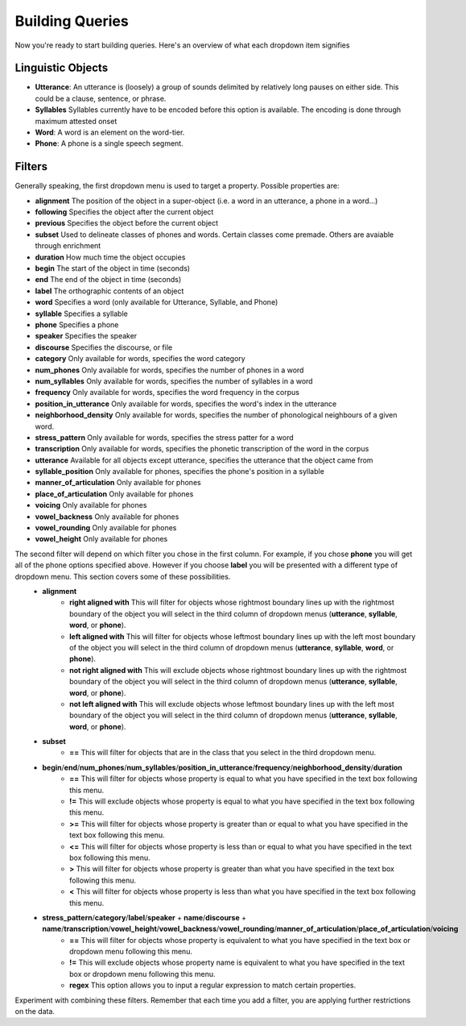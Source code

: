 .. _buildingqueries:

*****************
Building Queries
*****************


Now you're ready to start building queries. Here's an overview of what each dropdown item signifies

Linguistic Objects
##################

* **Utterance**: An utterance is (loosely) a group of sounds delimited by relatively long pauses on either side. This could be a clause, sentence, or phrase. 
* **Syllables** Syllables currently have to be encoded before this option is available. The encoding is done through maximum attested onset
* **Word**: A word is an element on the word-tier.
* **Phone**: A phone is a single speech segment. 

Filters
#######

Generally speaking, the first dropdown menu is used to target a property. Possible properties are:

* **alignment** The position of the object in a super-object (i.e. a word in an utterance, a phone in a word...) 
* **following** Specifies the object after the current object
* **previous** Specifies the object before the current object
* **subset** Used to delineate classes of phones and words. Certain classes come premade. Others are avaiable through enrichment 
* **duration** How much time the object occupies 
* **begin** The start of the object in time (seconds)
* **end** The end of the object in time (seconds)
* **label** The orthographic contents of an object
* **word** Specifies a word (only available for Utterance, Syllable, and Phone)
* **syllable** Specifies a syllable
* **phone** Specifies a phone
* **speaker** Specifies the speaker 
* **discourse** Specifies the discourse, or file
* **category** Only available for words, specifies the word category
* **num_phones** Only available for words, specifies the number of phones in a word
* **num_syllables** Only available for words, specifies the number of syllables in a word
* **frequency** Only available for words, specifies the word frequency in the corpus
* **position_in_utterance** Only available for words, specifies the word's index in the utterance
* **neighborhood_density** Only available for words, specifies the number of phonological neighbours of a given word.
* **stress_pattern** Only available for words, specifies the stress patter for a word
* **transcription** Only available for words, specifies the phonetic transcription of the word in the corpus
* **utterance** Available for all objects except utterance, specifies the utterance that the object came from 
* **syllable_position** Only available for phones, specifies the phone's position in a syllable
* **manner_of_articulation** Only available for phones
* **place_of_articulation** Only available for phones
* **voicing** Only available for phones
* **vowel_backness** Only available for phones
* **vowel_rounding** Only available for phones
* **vowel_height** Only available for phones

The second filter will depend on which filter you chose in the first column. For example, if you chose **phone** you will get all of the phone options specified above. However if you choose **label** you will be presented with a different type of dropdown menu. This section covers some of these possibilities.
	* **alignment**
		* **right aligned with** This will filter for objects whose rightmost boundary lines up with the rightmost boundary of the object you will select in the third column of dropdown menus (**utterance**, **syllable**, **word**, or **phone**).
		* **left aligned with** This will filter for objects whose leftmost boundary lines up with the left most boundary of the object you will select in the third column of dropdown menus (**utterance**, **syllable**, **word**, or **phone**).
		* **not right aligned with** This will exclude objects whose rightmost boundary lines up with the rightmost boundary of the object you will select in the third column of dropdown menus (**utterance**, **syllable**, **word**, or **phone**).
		* **not left aligned with** This will exclude objects whose leftmost boundary lines up with the left most boundary of the object you will select in the third column of dropdown menus (**utterance**, **syllable**, **word**, or **phone**).
	* **subset**
		* **==** This will filter for objects that are in the class that you select in the third dropdown menu.
	* **begin**/**end**/**num_phones**/**num_syllables**/**position_in_utterance**/**frequency**/**neighborhood_density**/**duration**
		* **==** This will filter for objects whose property is equal to what you have specified in the text box following this menu.
		* **!=** This will exclude objects whose property is equal to what you have specified in the text box following this menu.
		* **>=** This will filter for objects whose property is greater than or equal to what you have specified in the text box following this menu.
		* **<=** This will filter for objects whose property is less than or equal to what you have specified in the text box following this menu.
		* **>** This will filter for objects whose property is greater than what you have specified in the text box following this menu.
		* **<** This will filter for objects whose property is less than what you have specified in the text box following this menu.
	* **stress_pattern**/**category**/**label**/**speaker** \+ **name**/**discourse** \+ **name**/**transcription**/**vowel_height**/**vowel_backness**/**vowel_rounding**/**manner_of_articulation**/**place_of_articulation**/**voicing**
		* **==** This will filter for objects whose property is equivalent to what you have specified in the text box or dropdown menu following this menu.
		* **!=** This will exclude objects whose property name is equivalent to what you have specified in the text box or dropdown menu following this menu.
		* **regex** This option allows you to input a regular expression to match certain properties.

Experiment with combining these filters. Remember that each time you add a filter, you are applying further restrictions on the data. 
